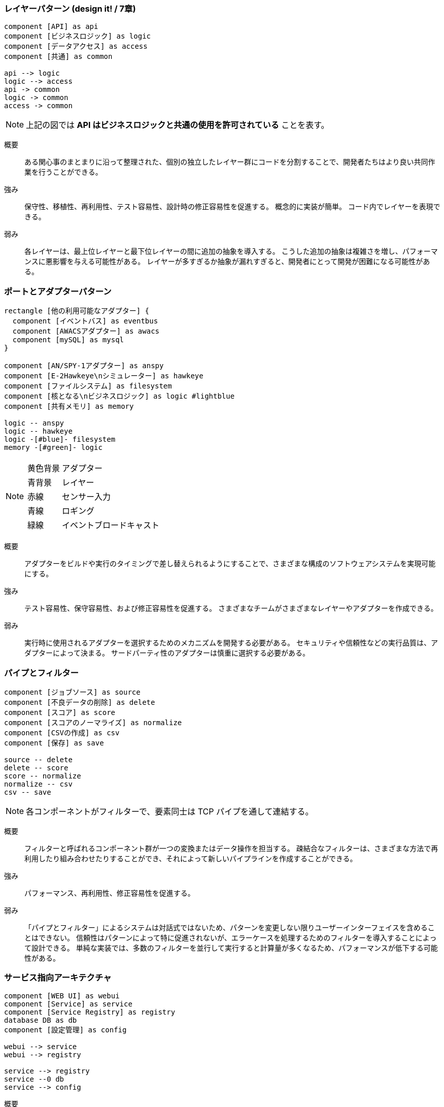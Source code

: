 === レイヤーパターン (design it! / 7章)

[plantuml]
----
component [API] as api
component [ビジネスロジック] as logic
component [データアクセス] as access
component [共通] as common

api --> logic
logic --> access
api -> common
logic -> common
access -> common
----

[NOTE]
====
上記の図では *API はビジネスロジックと共通の使用を許可されている* ことを表す。
====

概要::
ある関心事のまとまりに沿って整理された、個別の独立したレイヤー群にコードを分割することで、開発者たちはより良い共同作業を行うことができる。
強み::
保守性、移植性、再利用性、テスト容易性、設計時の修正容易性を促進する。
概念的に実装が簡単。
コード内でレイヤーを表現できる。
弱み::
各レイヤーは、最上位レイヤーと最下位レイヤーの間に追加の抽象を導入する。
こうした追加の抽象は複雑さを増し、パフォーマンスに悪影響を与える可能性がある。
レイヤーが多すぎるか抽象が漏れすぎると、開発者にとって開発が困難になる可能性がある。

=== ポートとアダプターパターン

[plantuml]
----
rectangle [他の利用可能なアダプター] {
  component [イベントバス] as eventbus
  component [AWACSアダプター] as awacs
  component [mySQL] as mysql
}

component [AN/SPY-1アダプター] as anspy
component [E-2Hawkeye\nシミュレーター] as hawkeye
component [ファイルシステム] as filesystem
component [核となる\nビジネスロジック] as logic #lightblue
component [共有メモリ] as memory

logic -- anspy
logic -- hawkeye
logic -[#blue]- filesystem
memory -[#green]- logic
----

[NOTE]
====
[horizontal]
黄色背景:: アダプター
青背景:: レイヤー
赤線:: センサー入力
青線:: ロギング
緑線:: イベントブロードキャスト
====

概要::
アダプターをビルドや実行のタイミングで差し替えられるようにすることで、さまざまな構成のソフトウェアシステムを実現可能にする。
強み::
テスト容易性、保守容易性、および修正容易性を促進する。
さまざまなチームがさまざまなレイヤーやアダプターを作成できる。
弱み::
実行時に使用されるアダプターを選択するためのメカニズムを開発する必要がある。
セキュリティや信頼性などの実行品質は、アダプターによって決まる。
サードパーティ性のアダプターは慎重に選択する必要がある。

=== パイプとフィルター

[plantuml]
----
component [ジョブソース] as source
component [不良データの削除] as delete
component [スコア] as score
component [スコアのノーマライズ] as normalize
component [CSVの作成] as csv
component [保存] as save

source -- delete
delete -- score
score -- normalize
normalize -- csv
csv -- save
----

[NOTE]
====
各コンポーネントがフィルターで、要素同士は TCP パイプを通して連結する。
====

概要::
フィルターと呼ばれるコンポーネント群が一つの変換またはデータ操作を担当する。
疎結合なフィルターは、さまざまな方法で再利用したり組み合わせたりすることができ、それによって新しいパイプラインを作成することができる。
強み::
パフォーマンス、再利用性、修正容易性を促進する。
弱み::
「パイプとフィルター」によるシステムは対話式ではないため、パターンを変更しない限りユーザーインターフェイスを含めることはできない。
信頼性はパターンによって特に促進されないが、エラーケースを処理するためのフィルターを導入することによって設計できる。
単純な実装では、多数のフィルターを並行して実行すると計算量が多くなるため、パフォーマンスが低下する可能性がある。

=== サービス指向アーキテクチャ

[plantuml]
----
component [WEB UI] as webui
component [Service] as service
component [Service Registry] as registry
database DB as db
component [設定管理] as config

webui --> service
webui --> registry

service --> registry
service --0 db
service --> config
----

概要::
独立したコンポーネントが特定の機能を提供するサービスとして実装されている。
実行時にはサービスを組み合わせ、ソフトウェアシステムの動作を定義する。
強み::
相互運用性、再利用性、スケーラビリティを促進する。
弱み::
分散システムに伴う複雑さをすべて含む。
多くの部品をもとに組み立てるため、組み立てが複雑になる可能性がある。
コンポーネント間の連携が取れていなければ可用性、信頼性、パフォーマンスは抑制される。


